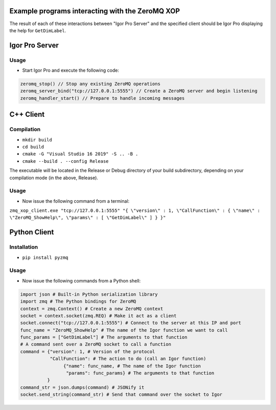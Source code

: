 .. This file is part of the `ZeroMQ-XOP` project and licensed under BSD-3-Clause.

Example programs interacting with the ZeroMQ XOP
------------------------------------------------
The result of each of these interactions between "Igor Pro Server" and the specified client should be Igor Pro displaying the help for ``GetDimLabel``.

Igor Pro Server
----------
Usage
~~~~~

- Start Igor Pro and execute the following code:

.. code-block:: igorpro

  zeromq_stop() // Stop any existing ZeroMQ operations
  zeromq_server_bind("tcp://127.0.0.1:5555") // Create a ZeroMQ server and begin listening
  zeromq_handler_start() // Prepare to handle incoming messages

C++ Client
----------
Compilation
~~~~~~~~~~~

- ``mkdir build``
- ``cd build``
- ``cmake -G "Visual Studio 16 2019" -S .. -B .``
- ``cmake --build . --config Release``

The executable will be located in the Release or Debug directory of your build subdirectory, depending on your compilation mode (in the above, Release).

Usage
~~~~~

- Now issue the following command from a terminal:

``zmq_xop_client.exe "tcp://127.0.0.1:5555" "{ \"version\" : 1, \"CallFunction\" : { \"name\" : \"ZeroMQ_ShowHelp\", \"params\" : [ \"GetDimLabel\" ] } }"``

Python Client
----------
Installation
~~~~~~~~~~~

- ``pip install pyzmq``

Usage
~~~~~

- Now issue the following commands from a Python shell:

.. code-block:: python

	import json # Built-in Python serialization library
	import zmq # The Python bindings for ZeroMQ
	context = zmq.Context() # Create a new ZeroMQ context
	socket = context.socket(zmq.REQ) # Make it act as a client
	socket.connect("tcp://127.0.0.1:5555") # Connect to the server at this IP and port
	func_name = "ZeroMQ_ShowHelp" # The name of the Igor function we want to call
	func_params = ["GetDimLabel"] # The arguments to that function
	# A command sent over a ZeroMQ socket to call a function
	command = {"version": 1, # Version of the protocol
        	   "CallFunction": # The action to do (call an Igor function)
               		{"name": func_name, # The name of the Igor function
                	 "params": func_params} # The arguments to that function
          	  }
	command_str = json.dumps(command) # JSONify it
	socket.send_string(command_str) # Send that command over the socket to Igor
